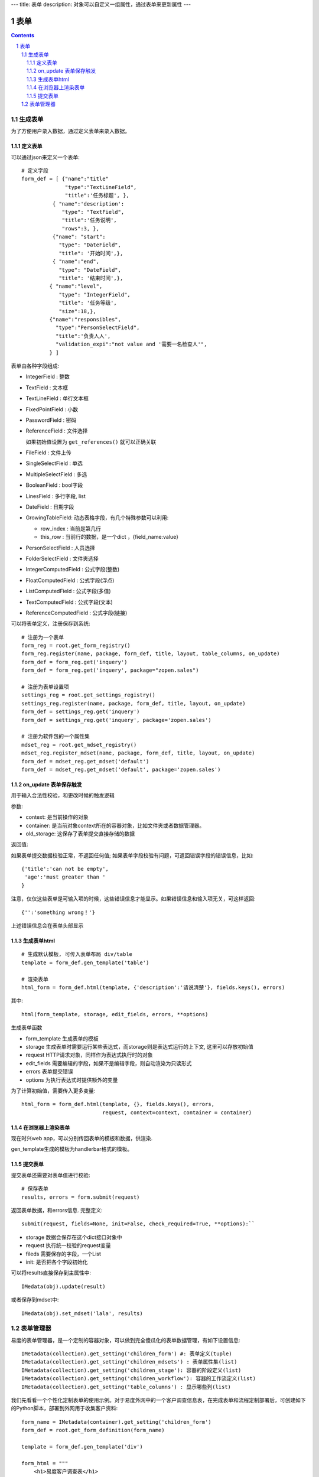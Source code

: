 ---
title: 表单
description: 对象可以自定义一组属性，通过表单来更新属性
---

==================
表单
==================

.. Contents::
.. sectnum::

生成表单
=========================
为了方便用户录入数据，通过定义表单来录入数据。

定义表单
---------------
可以通过json来定义一个表单::

  # 定义字段
  form_def = [ {"name":"title"
                "type":"TextLineField", 
                "title":'任务标题', },
            { "name":'description': 
               "type": "TextField",       
               "title":'任务说明',      
               "rows":3, },
            {"name": "start": 
              "type": "DateField",
              "title": '开始时间',},
            { "name":"end",
              "type": "DateField",
              "title": '结束时间',},
           { "name":"level",
              "type": "IntegerField",
              "title": '任务等级',
              "size":18,},
           {"name":"responsibles",
             "type":"PersonSelectField",
             "title":'负责人人', 
             "validation_expi":"not value and '需要一名检查人'",
           } ]

表单由各种字段组成:

- IntegerField : 整数
- TextField : 文本框
- TextLineField : 单行文本框
- FixedPointField : 小数
- PasswordField : 密码
- ReferenceField : 文件选择

  如果初始值设置为 ``get_references()`` 就可以正确关联
- FileField  : 文件上传
- SingleSelectField : 单选
- MultipleSelectField : 多选
- BooleanField : bool字段
- LinesField : 多行字段, list
- DateField : 日期字段
- GrowingTableField: 动态表格字段，有几个特殊参数可以利用:

  - row_index : 当前是第几行
  - this_row : 当前行的数据，是一个dict ，{field_name:value}

- PersonSelectField : 人员选择
- FolderSelectField : 文件夹选择

- IntegerComputedField : 公式字段(整数)
- FloatComputedField : 公式字段(浮点)
- ListComputedField : 公式字段(多值)
- TextComputedField : 公式字段(文本)
- ReferenceComputedField : 公式字段(链接)

可以将表单定义，注册保存到系统::

  # 注册为一个表单
  form_reg = root.get_form_registry()
  form_reg.register(name, package, form_def, title, layout, table_columns, on_update)
  form_def = form_reg.get('inquery')
  form_def = form_reg.get('inquery', package="zopen.sales")

  # 注册为表单设置项
  settings_reg = root.get_settings_registry()
  settings_reg.register(name, package, form_def, title, layout, on_update)
  form_def = settings_reg.get('inquery')
  form_def = settings_reg.get('inquery', package='zopen.sales')

  # 注册为软件包的一个属性集
  mdset_reg = root.get_mdset_registry()
  mdset_reg.register_mdset(name, package, form_def, title, layout, on_update)
  form_def = mdset_reg.get_mdset('default')
  form_def = mdset_reg.get_mdset('default', package='zopen.sales')

on_update 表单保存触发
--------------------------------
用于输入合法性校验，和更改时候的触发逻辑

参数:

- context: 是当前操作的对象
- container: 是当前对象context所在的容器对象，比如文件夹或者数据管理器。
- old_storage: 这保存了表单提交直接存储的数据

返回值:

如果表单提交数据校验正常，不返回任何值; 
如果表单字段校验有问题，可返回错误字段的错误信息，比如::

  {'title':'can not be empty',
   'age':'must greater than '
  }

注意，仅仅这些表单是可输入项的时候，这些错误信息才能显示。如果错误信息和输入项无关，可这样返回::

  {'':'something wrong！'}

上述错误信息会在表单头部显示

生成表单html
------------------------
::

  # 生成默认模板, 可传入表单布局 div/table
  template = form_def.gen_template('table')

  # 渲染表单
  html_form = form_def.html(template, {'description':'请说清楚'}, fields.keys(), errors)

其中::

  html(form_template, storage, edit_fields, errors, **options)

生成表单函数

- form_template 生成表单的模板
- storage 生成表单时需要运行某些表达式，而storage则是表达式运行的上下文, 这里可以存放初始值
- request HTTP请求对象，同样作为表达式执行时的对象
- edit_fields 需要编辑的字段，如果不是编辑字段，则自动渲染为只读形式
- errors 表单提交错误
- options 为执行表达式时提供额外的变量

为了计算初始值，需要传入更多变量::

  html_form = form_def.html(template, {}, fields.keys(), errors,
                            request, context=context, container = container)

在浏览器上渲染表单
--------------------------
现在时兴web app，可以分别传回表单的模板和数据，供渲染.

gen_template生成的模板为handlerbar格式的模板。

提交表单
-------------------
提交表单还需要对表单值进行校验::

  # 保存表单
  results, errors = form.submit(request)

返回表单数据，和errors信息. 完整定义::

  submit(request, fields=None, init=False, check_required=True, **options):``

- storage 数据会保存在这个dict接口对象中
- request 执行统一校验的request变量
- fileds 需要保存的字段，一个List
- init: 是否把各个字段初始化

可以将results直接保存到主属性中::

  IMedata(obj).update(result)

或者保存到mdset中::

  IMedata(obj).set_mdset('lala', results)

表单管理器
=========================
易度的表单管理器，是一个定制的容器对象，可以做到完全傻瓜化的表单数据管理，有如下设置信息::

   IMetadata(collection).get_setting('children_form') #: 表单定义(tuple)
   IMetadata(collection).get_setting('children_mdsets') : 表单属性集(list)
   IMetadata(collection).get_setting('children_stage'): 容器的阶段定义(list)
   IMetadata(collection).get_setting('children_workflow'): 容器的工作流定义(list)
   IMetadata(collection).get_setting('table_columns') : 显示哪些列(list)

我们先看看一个个性化定制表单的使用示例。对于易度外网中的一个客户调查信息表，在完成表单和流程定制部署后，可创建如下的Python脚本，部署到外网用于收集客户资料::

  form_name = IMetadata(container).get_setting('children_form')
  form_def = root.get_form_definition(form_name)

  template = form_def.gen_template('div')

  form_html = """
      <h1>易度客户调查表</h1>
      <p>您好！感谢您填写此调查表，请务必真实的告知贵公司的需求，以便我们为您提供一个适合您的方案。</p>
      <form method="post">
      %s
      <input type="hidden" name="form.submitted" value="1" />
      """ 

  if not request.has_key('form.submitted'):
      return form_html % form_def.html(template, context=context, container=container)
  else:
      result, errors = form_def.submit(request, context=context, container=container)
      if errors:
          return form_html % form_def.html(template, request, result, errors, context=context, container=container)
      else:
          IMetadata(context).update(result)
          return "谢谢！"


